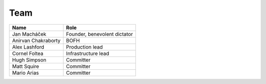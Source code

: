 .. _team:

####
Team
####

===================  ============================
Name                 Role                      
===================  ============================
Jan Macháček         Founder, benevolent dictator
Anirvan Chakraborty  BOFH
Alex Lashford        Production lead
Cornel Foltea        Infrastructure lead
Hugh Simpson         Committer
Matt Squire          Committer
Mario Arias          Committer
===================  ============================
